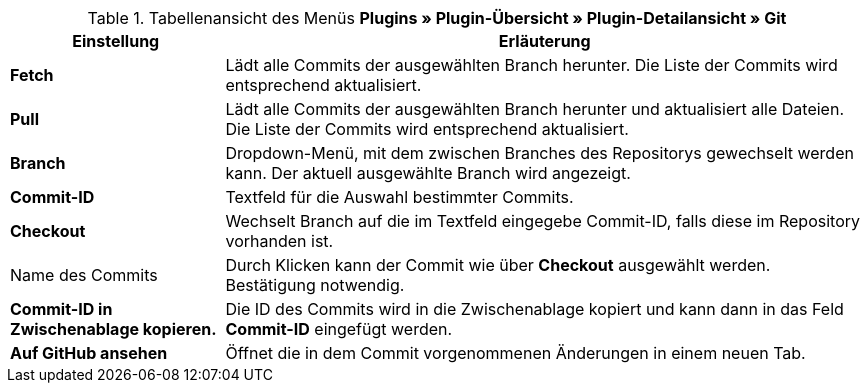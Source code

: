 .Tabellenansicht des Menüs **Plugins » Plugin-Übersicht » Plugin-Detailansicht » Git**
[cols="1,3"]
|====
|Einstellung |Erläuterung

| **Fetch**
|Lädt alle Commits der ausgewählten Branch herunter. Die Liste der Commits wird entsprechend aktualisiert.

| **Pull**
|Lädt alle Commits der ausgewählten Branch herunter und aktualisiert alle Dateien. Die Liste der Commits wird entsprechend aktualisiert.

| **Branch**
|Dropdown-Menü, mit dem zwischen Branches des Repositorys gewechselt werden kann. Der aktuell ausgewählte Branch wird angezeigt.

| **Commit-ID**
|Textfeld für die Auswahl bestimmter Commits.

| **Checkout**
|Wechselt Branch auf die im Textfeld eingegebe Commit-ID, falls diese im Repository vorhanden ist.

|Name des Commits
|Durch Klicken kann der Commit wie über **Checkout** ausgewählt werden. Bestätigung notwendig.

| **Commit-ID in Zwischenablage kopieren.**
|Die ID des Commits wird in die Zwischenablage kopiert und kann dann in das Feld **Commit-ID** eingefügt werden.

| **Auf GitHub ansehen**
|Öffnet die in dem Commit vorgenommenen Änderungen in einem neuen Tab.
|====